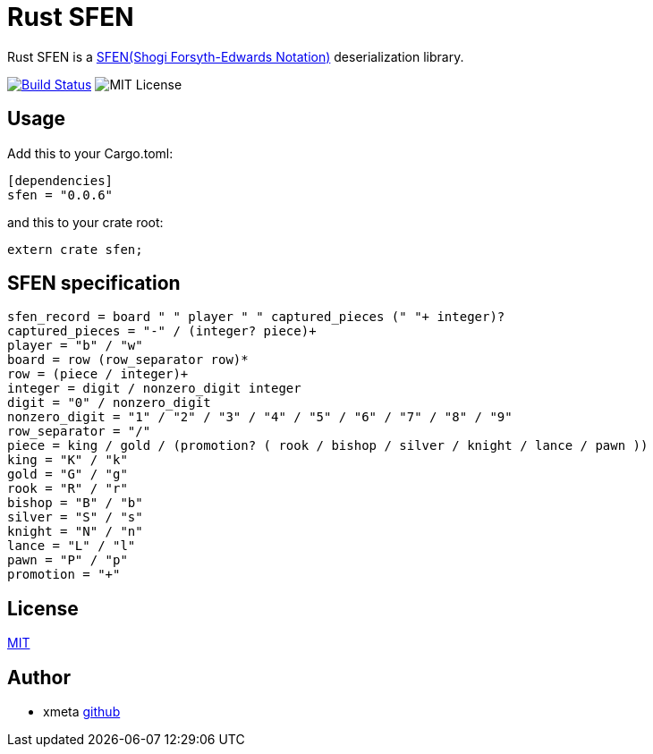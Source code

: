 = Rust SFEN

Rust SFEN is a http://www.geocities.jp/shogidokoro/usi.html[SFEN(Shogi Forsyth-Edwards Notation)] deserialization library.

image:https://travis-ci.org/xmeta/sfen.svg?branch=master["Build Status", link="https://travis-ci.org/xmeta/sfen"]
image:https://img.shields.io/badge/license-MIT-blue.svg[MIT License]

== Usage
Add this to your Cargo.toml:

[source, toml]
----
[dependencies]
sfen = "0.0.6"
----

and this to your crate root:
[source, rust]
----
extern crate sfen;
----

== SFEN specification
[source, PEG]
----
sfen_record = board " " player " " captured_pieces (" "+ integer)?
captured_pieces = "-" / (integer? piece)+
player = "b" / "w"
board = row (row_separator row)*
row = (piece / integer)+
integer = digit / nonzero_digit integer
digit = "0" / nonzero_digit
nonzero_digit = "1" / "2" / "3" / "4" / "5" / "6" / "7" / "8" / "9"
row_separator = "/"
piece = king / gold / (promotion? ( rook / bishop / silver / knight / lance / pawn ))
king = "K" / "k"
gold = "G" / "g"
rook = "R" / "r"
bishop = "B" / "b"
silver = "S" / "s"
knight = "N" / "n"
lance = "L" / "l"
pawn = "P" / "p"
promotion = "+"
----

== License

http://www.opensource.org/licenses/MIT[MIT]

== Author

- xmeta https://github.com/xmeta[github]
